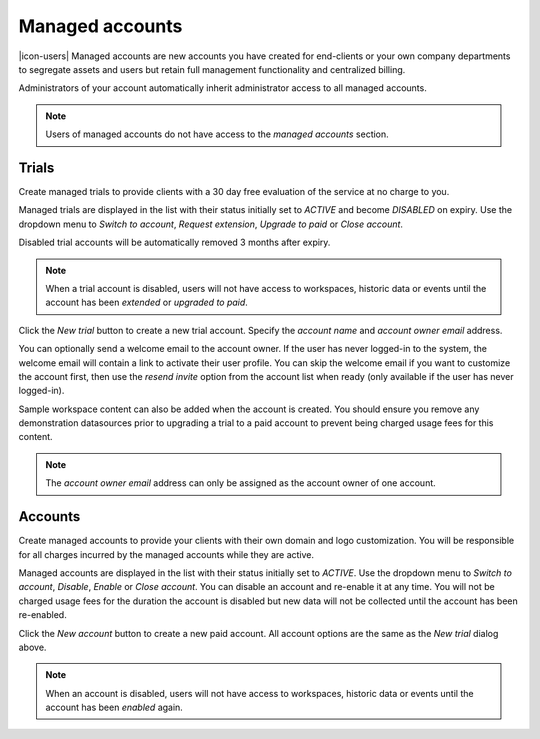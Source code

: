 .. _management-managedaccounts:

Managed accounts
===================

|icon-users| Managed accounts are new accounts you have created for end-clients or your own company departments to segregate assets and users but retain full management functionality and centralized billing.

Administrators of your account automatically inherit administrator access to all managed accounts. 

.. note::
    Users of managed accounts do not have access to the *managed accounts* section.

.. only:: not latex

    |


Trials
---------

Create managed trials to provide clients with a 30 day free evaluation of the service at no charge to you.

Managed trials are displayed in the list with their status initially set to *ACTIVE* and become *DISABLED* on expiry.
Use the dropdown menu to *Switch to account*, *Request extension*, *Upgrade to paid* or *Close account*. 

Disabled trial accounts will be automatically removed 3 months after expiry.

.. raw:: latex

    \vspace{-10pt}

.. only:: not latex

    .. image:: account_managed_trials.jpg
        :scale: 50 %

    | 

.. only:: latex

    | 

    .. image:: account_managed_trials.jpg

.. note::
    When a trial account is disabled, users will not have access to workspaces, historic data or events until the account has been *extended* or *upgraded to paid*.


Click the *New trial* button to create a new trial account. 
Specify the *account name* and *account owner email* address. 

.. raw:: latex

    \vspace{-10pt}

.. only:: not latex

    .. image:: account_managed_new.jpg
        :scale: 50 %

    | 

.. only:: latex

    | 

    .. image:: account_managed_new.jpg


You can optionally send a welcome email to the account owner. 
If the user has never logged-in to the system, the welcome email will contain a link to activate their user profile. You can skip the welcome email if you want to customize the account first, then use the *resend invite* option from the account list when ready (only available if the user has never logged-in).

Sample workspace content can also be added when the account is created. You should ensure you remove any demonstration datasources prior to upgrading a trial to a paid account to prevent being charged usage fees for this content.

.. note::
    The *account owner email* address can only be assigned as the account owner of one account.


.. only:: not latex

    |


Accounts
---------

Create managed accounts to provide your clients with their own domain and logo customization. You will be responsible for all charges incurred by the managed accounts while they are active.

Managed accounts are displayed in the list with their status initially set to *ACTIVE*. 
Use the dropdown menu to *Switch to account*, *Disable*, *Enable* or *Close account*. You can disable an account and re-enable it at any time. You will not be charged usage fees for the duration the account is disabled but new data will not be collected until the account has been re-enabled.

.. raw:: latex

    \vspace{-10pt}

.. only:: not latex

    .. image:: account_managed_accounts.jpg
        :scale: 50 %

    | 

.. only:: latex

    | 

    .. image:: account_managed_accounts.jpg


Click the *New account* button to create a new paid account. All account options are the same as the *New trial* dialog above.

.. note::
    When an account is disabled, users will not have access to workspaces, historic data or events until the account has been *enabled* again.

.. raw:: latex

    \newpage
